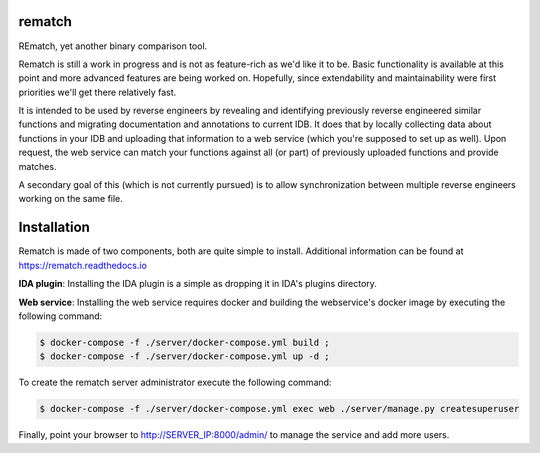 |Read The Docs| |Gitter Chat| |Build Status| |Code Health| |Codacy Badge| |idaplugin PyPI| |server PyPI|

rematch
=======

REmatch, yet another binary comparison tool.

Rematch is still a work in progress and is not as feature-rich as we'd like
it to be. Basic functionality is available at this point and more advanced
features are being worked on. Hopefully, since extendability and
maintainability were first priorities we'll get there relatively fast.

It is intended to be used by reverse engineers by revealing and identifying
previously reverse engineered similar functions and migrating documentation
and annotations to current IDB. It does that by locally collecting data about
functions in your IDB and uploading that information to a web service (which
you're supposed to set up as well). Upon request, the web service can match
your functions against all (or part) of previously uploaded functions and
provide matches.

A secondary goal of this (which is not currently pursued) is to allow
synchronization between multiple reverse engineers working on the same file.

Installation
============

Rematch is made of two components, both are quite simple to install. Additional
information can be found at https://rematch.readthedocs.io

**IDA plugin**: Installing the IDA plugin is a simple as dropping it in IDA's
plugins directory.

**Web service**: Installing the web service requires docker and building
the webservice's docker image by executing the following command:

.. code-block:: console

   $ docker-compose -f ./server/docker-compose.yml build ;
   $ docker-compose -f ./server/docker-compose.yml up -d ;

To create the rematch server administrator execute the following command:

.. code-block:: console

   $ docker-compose -f ./server/docker-compose.yml exec web ./server/manage.py createsuperuser

Finally, point your browser to http://SERVER_IP:8000/admin/ to manage the
service and add more users.

.. |Read The Docs| image:: https://readthedocs.org/projects/rematch/badge/?version=latest
   :alt: Read The Docs
   :target: http://rematch.readthedocs.io/en/latest/?badge=latest
.. |Gitter Chat| image:: https://img.shields.io/gitter/room/rematch/rematch.js.svg
   :alt: Gitter Chat
   :target: https://gitter.im/rematch/rematch
.. |Build Status| image:: https://travis-ci.org/nirizr/rematch.svg?branch=master
   :alt: Build Status
   :target: https://travis-ci.org/nirizr/rematch
.. |Code Health| image:: https://landscape.io/github/nirizr/rematch/master/landscape.svg?style=flat
   :alt: Code Health
   :target: https://landscape.io/github/nirizr/rematch/master
.. |Codacy Badge| image:: https://api.codacy.com/project/badge/Grade/244945976779490d8f78706a9d4ab46b
   :alt: Codacy Badge
   :target: https://www.codacy.com/app/rematch/rematch?utm_campaign=Badge_Grade
.. |idaplugin PyPI| image:: https://img.shields.io/pypi/v/rematch-idaplugin.svg
   :alt: rematch-idaplugin PyPI
   :target: https://pypi.python.org/pypi/rematch-idaplugin
.. |server PyPI| image:: https://img.shields.io/pypi/v/rematch-server.svg
   :alt: rematch-server PyPI
   :target: https://pypi.python.org/pypi/rematch-server
